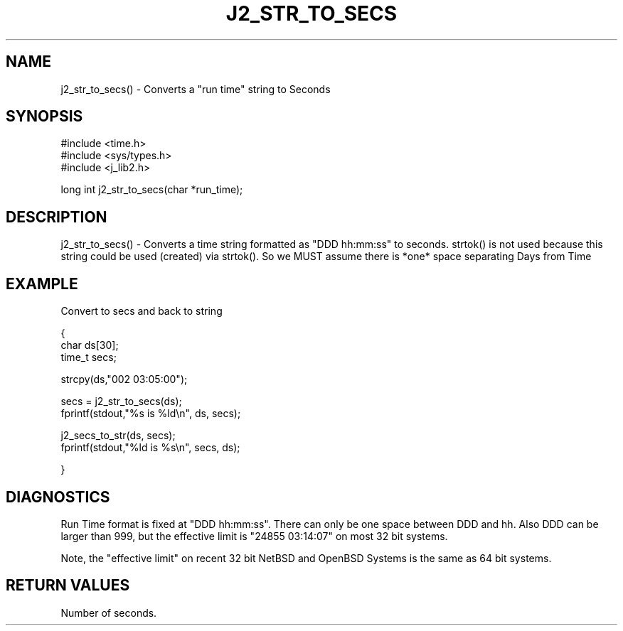.\"
.\" Copyright (c) 1999 2001 2002 ... 2022 2023
.\"     John McCue <jmccue@jmcunx.com>
.\"
.\" Permission to use, copy, modify, and distribute this software for any
.\" purpose with or without fee is hereby granted, provided that the above
.\" copyright notice and this permission notice appear in all copies.
.\"
.\" THE SOFTWARE IS PROVIDED "AS IS" AND THE AUTHOR DISCLAIMS ALL WARRANTIES
.\" WITH REGARD TO THIS SOFTWARE INCLUDING ALL IMPLIED WARRANTIES OF
.\" MERCHANTABILITY AND FITNESS. IN NO EVENT SHALL THE AUTHOR BE LIABLE FOR
.\" ANY SPECIAL, DIRECT, INDIRECT, OR CONSEQUENTIAL DAMAGES OR ANY DAMAGES
.\" WHATSOEVER RESULTING FROM LOSS OF USE, DATA OR PROFITS, WHETHER IN AN
.\" ACTION OF CONTRACT, NEGLIGENCE OR OTHER TORTIOUS ACTION, ARISING OUT OF
.\" OR IN CONNECTION WITH THE USE OR PERFORMANCE OF THIS SOFTWARE.
.TH J2_STR_TO_SECS 3 "2018-08-22" "JMC" "Local Library Function"
.SH NAME
j2_str_to_secs() - Converts a "run time" string to Seconds
.SH SYNOPSIS
.nf
#include <time.h>
#include <sys/types.h>
#include <j_lib2.h>
.fi

long int j2_str_to_secs(char *run_time);
.SH DESCRIPTION
j2_str_to_secs() - Converts a time string formatted as "DDD hh:mm:ss"
to seconds.  strtok() is not
used because this string could be used (created) via strtok().
So we MUST assume there is *one* space separating Days from Time
.SH EXAMPLE
Convert to secs and back to string
.nf

{
  char ds[30];
  time_t secs;

  strcpy(ds,"002 03:05:00");

  secs = j2_str_to_secs(ds);
  fprintf(stdout,"%s is %ld\\n", ds, secs);

  j2_secs_to_str(ds, secs);
  fprintf(stdout,"%ld is %s\\n", secs, ds);

}
.fi
.SH DIAGNOSTICS
Run Time format is fixed at "DDD hh:mm:ss".
There can only be one space between DDD and hh.
Also DDD can be larger than 999,
but the effective limit is "24855 03:14:07" on most 32 bit systems.
.PP
Note, the "effective limit" on recent 32 bit NetBSD and OpenBSD Systems
is the same as 64 bit systems.
.SH
RETURN VALUES
Number of seconds.
